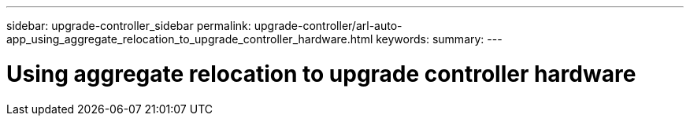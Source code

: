 ---
sidebar: upgrade-controller_sidebar
permalink: upgrade-controller/arl-auto-app_using_aggregate_relocation_to_upgrade_controller_hardware.html
keywords:
summary:
---

= Using aggregate relocation to upgrade controller hardware
:hardbreaks:
:nofooter:
:icons: font
:linkattrs:
:imagesdir: ./media/

//
// This file was created with NDAC Version 2.0 (August 17, 2020)
//
// 2020-12-02 14:33:53.614707
//
